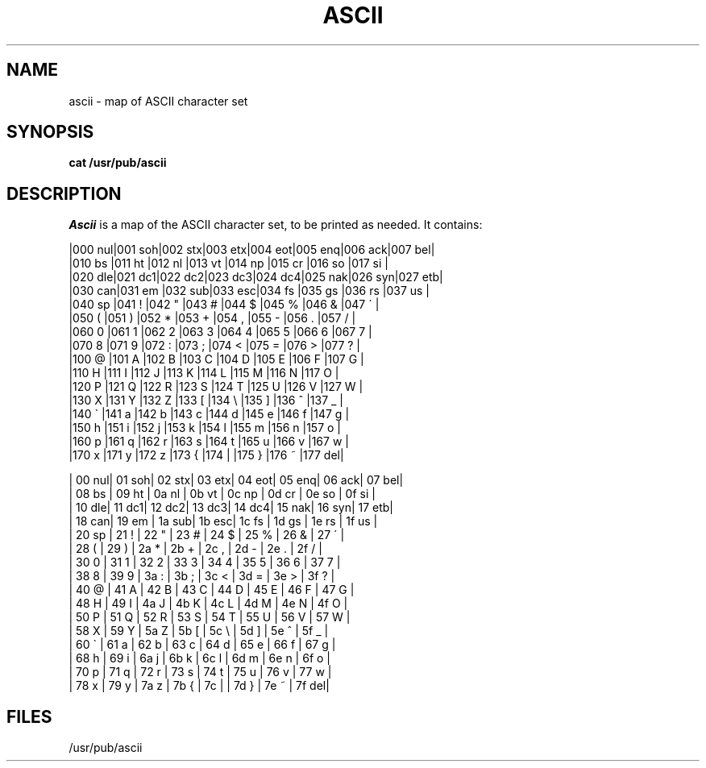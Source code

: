 .\" $Copyright:	$
.\" Copyright (c) 1984, 1985, 1986, 1987, 1988, 1989, 1990 
.\" Sequent Computer Systems, Inc.   All rights reserved.
.\"  
.\" This software is furnished under a license and may be used
.\" only in accordance with the terms of that license and with the
.\" inclusion of the above copyright notice.   This software may not
.\" be provided or otherwise made available to, or used by, any
.\" other person.  No title to or ownership of the software is
.\" hereby transferred.
...
.V= $Header: ascii.7 1.5 86/05/13 $
.TH ASCII 7 "\*(V)" "7th Edition"
.SH NAME
ascii \- map of ASCII character set
.SH SYNOPSIS
.B cat /usr/pub/ascii
.SH DESCRIPTION
.I Ascii
is a map of the ASCII character set, to be printed as needed.
It contains:
.nf

.cs 1 29\" was 20, not 29
|000 nul|001 soh|002 stx|003 etx|004 eot|005 enq|006 ack|007 bel|
|010 bs |011 ht |012 nl |013 vt |014 np |015 cr |016 so |017 si |
|020 dle|021 dc1|022 dc2|023 dc3|024 dc4|025 nak|026 syn|027 etb|
|030 can|031 em |032 sub|033 esc|034 fs |035 gs |036 rs |037 us |
|040 sp |041  ! |042  " |043  # |044  $ |045  % |046  & |047  \' |
|050  ( |051  ) |052  * |053  + |054  , |055  \- |056  . |057  / |
|060  0 |061  1 |062  2 |063  3 |064  4 |065  5 |066  6 |067  7 |
|070  8 |071  9 |072  : |073  ; |074  < |075  = |076  > |077  ? |
|100  @ |101  A |102  B |103  C |104  D |105  E |106  F |107  G |
|110  H |111  I |112  J |113  K |114  L |115  M |116  N |117  O |
|120  P |121  Q |122  R |123  S |124  T |125  U |126  V |127  W |
|130  X |131  Y |132  Z |133  [ |134  \\ |135  ] |136  ^ |137  _ |
|140  \` |141  a |142  b |143  c |144  d |145  e |146  f |147  g |
|150  h |151  i |152  j |153  k |154  l |155  m |156  n |157  o |
|160  p |161  q |162  r |163  s |164  t |165  u |166  v |167  w |
|170  x |171  y |172  z |173  { |174  | |175  } |176  ~ |177 del|

| 00 nul| 01 soh| 02 stx| 03 etx| 04 eot| 05 enq| 06 ack| 07 bel|
| 08 bs | 09 ht | 0a nl | 0b vt | 0c np | 0d cr | 0e so | 0f si |
| 10 dle| 11 dc1| 12 dc2| 13 dc3| 14 dc4| 15 nak| 16 syn| 17 etb|
| 18 can| 19 em | 1a sub| 1b esc| 1c fs | 1d gs | 1e rs | 1f us |
| 20 sp | 21  ! | 22  " | 23  # | 24  $ | 25  % | 26  & | 27  \' |
| 28  ( | 29  ) | 2a  * | 2b  + | 2c  , | 2d  \- | 2e  . | 2f  / |
| 30  0 | 31  1 | 32  2 | 33  3 | 34  4 | 35  5 | 36  6 | 37  7 |
| 38  8 | 39  9 | 3a  : | 3b  ; | 3c  < | 3d  = | 3e  > | 3f  ? |
| 40  @ | 41  A | 42  B | 43  C | 44  D | 45  E | 46  F | 47  G |
| 48  H | 49  I | 4a  J | 4b  K | 4c  L | 4d  M | 4e  N | 4f  O |
| 50  P | 51  Q | 52  R | 53  S | 54  T | 55  U | 56  V | 57  W |
| 58  X | 59  Y | 5a  Z | 5b  [ | 5c  \\ | 5d  ] | 5e  ^ | 5f  _ |
| 60  \` | 61  a | 62  b | 63  c | 64  d | 65  e | 66  f | 67  g |
| 68  h | 69  i | 6a  j | 6b  k | 6c  l | 6d  m | 6e  n | 6f  o |
| 70  p | 71  q | 72  r | 73  s | 74  t | 75  u | 76  v | 77  w |
| 78  x | 79  y | 7a  z | 7b  { | 7c  | | 7d  } | 7e  ~ | 7f del|
.fi
.cs 1
.SH FILES
/usr/pub/ascii
